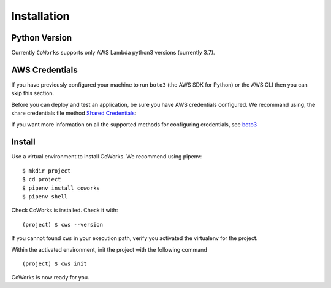 .. _installation:

Installation
============

Python Version
--------------

Currently ``CoWorks`` supports only AWS Lambda python3 versions (currently 3.7).

AWS Credentials
---------------

If you have previously configured your machine to run ``boto3`` (the AWS SDK for Python)
or the AWS CLI then you can skip this section.

Before you can deploy and test an application, be sure you have AWS credentials configured.
We recommand using, the share credentials file method `Shared Credentials <https://boto3.amazonaws.com/v1/documentation/api/latest/guide/configuration.html#shared-credentials-file>`_:

If you want more information on all the supported methods for configuring credentials, see
`boto3 <https://boto3.amazonaws.com/v1/documentation/api/latest/guide/configuration.html>`_

Install
-------

Use a virtual environment to install CoWorks. We recommend using pipenv::

	$ mkdir project
	$ cd project
	$ pipenv install coworks
	$ pipenv shell

Check CoWorks is installed. Check it with::

	(project) $ cws --version

If you cannot found ``cws`` in your execution path, verify you activated the virtualenv for the project.

Within the activated environment, init the project with the following command ::

	(project) $ cws init

CoWorks is now ready for you.
